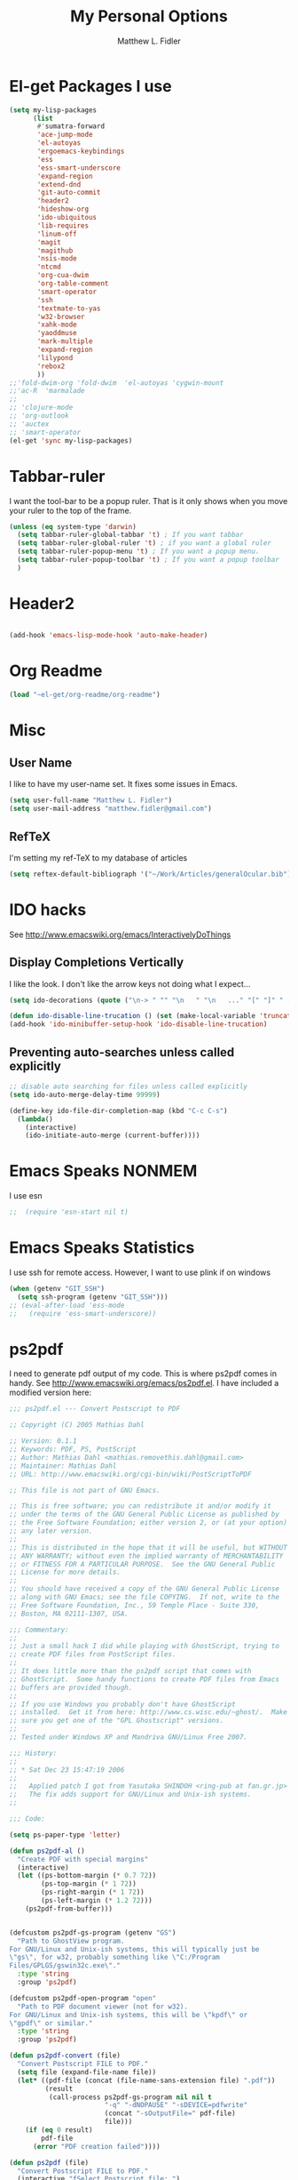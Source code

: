 #+TITLE: My Personal Options
#+AUTHOR: Matthew L. Fidler
* El-get Packages I use
#+begin_src emacs-lisp
  (setq my-lisp-packages
        (list
         #'sumatra-forward
         'ace-jump-mode
         'el-autoyas
         'ergoemacs-keybindings
         'ess
         'ess-smart-underscore
         'expand-region
         'extend-dnd
         'git-auto-commit
         'header2
         'hideshow-org
         'ido-ubiquitous
         'lib-requires
         'linum-off
         'magit
         'magithub
         'nsis-mode
         'ntcmd
         'org-cua-dwim
         'org-table-comment
         'smart-operator
         'ssh
         'textmate-to-yas
         'w32-browser
         'xahk-mode
         'yaoddmuse
         'mark-multiple
         'expand-region
         'lilypond
         'rebox2
         ))
  ;;'fold-dwim-org 'fold-dwim  'el-autoyas 'cygwin-mount
  ;;'ac-R  'marmalade
  ;; 
  ;; 'clojure-mode
  ;; 'org-outlook
  ;; 'auctex
  ;; 'smart-operator
  (el-get 'sync my-lisp-packages)
  
#+end_src
* Tabbar-ruler
I want the tool-bar to be a popup ruler.  That is it only shows when
you move your ruler to the top of the frame.  
#+BEGIN_SRC emacs-lisp
  (unless (eq system-type 'darwin)
    (setq tabbar-ruler-global-tabbar 't) ; If you want tabbar
    (setq tabbar-ruler-global-ruler 't) ; if you want a global ruler
    (setq tabbar-ruler-popup-menu 't) ; If you want a popup menu.
    (setq tabbar-ruler-popup-toolbar 't) ; If you want a popup toolbar
    )
#+END_SRC

* Header2
#+BEGIN_SRC emacs-lisp

(add-hook 'emacs-lisp-mode-hook 'auto-make-header)
#+END_SRC

* Org Readme
#+BEGIN_SRC emacs-lisp  
  (load "~el-get/org-readme/org-readme")
#+END_SRC

* Misc
** User Name
I like to have my user-name set.  It fixes some issues in Emacs.
#+BEGIN_SRC emacs-lisp
(setq user-full-name "Matthew L. Fidler")
(setq user-mail-address "matthew.fidler@gmail.com")
#+END_SRC
** RefTeX
I'm setting my ref-TeX to my database of articles
#+BEGIN_SRC emacs-lisp
  (setq reftex-default-bibliograph '("~/Work/Articles/generalOcular.bib"))
#+END_SRC
* IDO hacks
See http://www.emacswiki.org/emacs/InteractivelyDoThings
** Display Completions Vertically
I like the look.  I don't like the arrow keys not doing what I expect...
#+BEGIN_SRC emacs-lisp
  (setq ido-decorations (quote ("\n-> " "" "\n   " "\n   ..." "[" "]" " [No match]" " [Matched]" " [Not readable]" " [Too big]" " [Confirm]")))
  
  (defun ido-disable-line-trucation () (set (make-local-variable 'truncate-lines) nil))
  (add-hook 'ido-minibuffer-setup-hook 'ido-disable-line-trucation)
#+END_SRC


** Preventing auto-searches unless called explicitly
#+BEGIN_SRC emacs-lisp
  ;; disable auto searching for files unless called explicitly
  (setq ido-auto-merge-delay-time 99999)
  
  (define-key ido-file-dir-completion-map (kbd "C-c C-s") 
    (lambda() 
      (interactive)
      (ido-initiate-auto-merge (current-buffer))))
#+END_SRC

* Emacs Speaks NONMEM
I use esn
#+BEGIN_SRC emacs-lisp
;;  (require 'esn-start nil t)
#+END_SRC
* Emacs Speaks Statistics
I use ssh for remote access.  However, I want to use plink if on
windows
#+BEGIN_SRC emacs-lisp
  (when (getenv "GIT_SSH")
    (setq ssh-program (getenv "GIT_SSH")))
  ;; (eval-after-load 'ess-mode
  ;;   (require 'ess-smart-underscore))
#+END_SRC

* ps2pdf
I need to generate pdf output of my code.  This is where ps2pdf comes
in handy.  See http://www.emacswiki.org/emacs/ps2pdf.el.  I have
included a modified version here:

#+BEGIN_SRC emacs-lisp
  ;;; ps2pdf.el --- Convert Postscript to PDF
  
  ;; Copyright (C) 2005 Mathias Dahl
  
  ;; Version: 0.1.1
  ;; Keywords: PDF, PS, PostScript
  ;; Author: Mathias Dahl <mathias.removethis.dahl@gmail.com>
  ;; Maintainer: Mathias Dahl
  ;; URL: http://www.emacswiki.org/cgi-bin/wiki/PostScriptToPDF
  
  ;; This file is not part of GNU Emacs.
  
  ;; This is free software; you can redistribute it and/or modify it
  ;; under the terms of the GNU General Public License as published by
  ;; the Free Software Foundation; either version 2, or (at your option)
  ;; any later version.
  ;;
  ;; This is distributed in the hope that it will be useful, but WITHOUT
  ;; ANY WARRANTY; without even the implied warranty of MERCHANTABILITY
  ;; or FITNESS FOR A PARTICULAR PURPOSE.  See the GNU General Public
  ;; License for more details.
  ;;
  ;; You should have received a copy of the GNU General Public License
  ;; along with GNU Emacs; see the file COPYING.  If not, write to the
  ;; Free Software Foundation, Inc., 59 Temple Place - Suite 330,
  ;; Boston, MA 02111-1307, USA.
  
  ;;; Commentary:
  ;;
  ;; Just a small hack I did while playing with GhostScript, trying to
  ;; create PDF files from PostScript files.
  ;;
  ;; It does little more than the ps2pdf script that comes with
  ;; GhostScript.  Some handy functions to create PDF files from Emacs
  ;; buffers are provided though.
  ;;
  ;; If you use Windows you probably don't have GhostScript
  ;; installed.  Get it from here: http://www.cs.wisc.edu/~ghost/.  Make
  ;; sure you get one of the "GPL Ghostscript" versions.
  ;;
  ;; Tested under Windows XP and Mandriva GNU/Linux Free 2007.
  
  ;;; History:
  ;;
  ;; * Sat Dec 23 15:47:19 2006
  ;;
  ;;   Applied patch I got from Yasutaka SHINDOH <ring-pub at fan.gr.jp>
  ;;   The fix adds support for GNU/Linux and Unix-ish systems.
  ;;
  
  ;;; Code:
  
  (setq ps-paper-type 'letter)
  
  (defun ps2pdf-al ()
    "Create PDF with special margins"
    (interactive)
    (let ((ps-bottom-margin (* 0.7 72))
          (ps-top-margin (* 1 72))
          (ps-right-margin (* 1 72))
          (ps-left-margin (* 1.2 72)))
      (ps2pdf-from-buffer)))
  
  
  (defcustom ps2pdf-gs-program (getenv "GS")
    "Path to GhostView program.
  For GNU/Linux and Unix-ish systems, this will typically just be
  \"gs\", for w32, probably something like \"C:/Program
  Files/GPLGS/gswin32c.exe\"."
    :type 'string
    :group 'ps2pdf)
  
  (defcustom ps2pdf-open-program "open"
    "Path to PDF document viewer (not for w32).
  For GNU/Linux and Unix-ish systems, this will be \"kpdf\" or
  \"gpdf\" or similar."
    :type 'string
    :group 'ps2pdf)
  
  (defun ps2pdf-convert (file)
    "Convert Postscript FILE to PDF."
    (setq file (expand-file-name file))
    (let* ((pdf-file (concat (file-name-sans-extension file) ".pdf"))
           (result
            (call-process ps2pdf-gs-program nil nil t
                          "-q" "-dNOPAUSE" "-sDEVICE=pdfwrite"
                          (concat "-sOutputFile=" pdf-file)
                          file)))
      (if (eq 0 result)
          pdf-file
        (error "PDF creation failed"))))
  
  (defun ps2pdf (file)
    "Convert Postscript FILE to PDF."
    (interactive "fSelect Postscript file: ")
    (let ((pdf-file (ps2pdf-convert file)))
      (message "PDF file %s created successfully" pdf-file)))
  
  (defun ps2pdf-with-faces (type)
    "Create PDF from buffer or region."
    (let ((fname (make-temp-file "ps2pdf-buffer" nil ".ps"))
          (pdf-file))
      (cond ((eq type 'buffer)
             (ps-print-buffer-with-faces fname))
            ((eq type 'region)
             (ps-print-region-with-faces (region-beginning) (region-end) fname))
            (t (error "Type not supported")))
      (message "Postscript file %s created" fname)
      (setq pdf-file (ps2pdf-convert fname))
      (message "PDF file %s created successfully" pdf-file)
      pdf-file))
  
  (defun ps2pdf-from-region ()
    "Create PDF from region and open it."
    (interactive)
    (if (fboundp 'w32-shell-execute)
        (w32-shell-execute "Open" (ps2pdf-with-faces 'region))
      (shell-command
       (format "%s %s" ps2pdf-open-program (ps2pdf-with-faces 'region)))))
  
  (defun ps2pdf-from-buffer ()
    "Create PDF from buffer and open it."
    (interactive)
    (if (fboundp 'w32-shell-execute)
        (w32-shell-execute "Open" (ps2pdf-with-faces 'buffer))
      (shell-command
       (format "%s %s" ps2pdf-open-program (ps2pdf-with-faces 'buffer)))))
  
  (defun ps2pdf-reset-faces ()
    "Reset faces.
  Use this if you change color theme or similar and the colors does
  not look as you expect."
    (interactive)
    (setq ps-build-face-reference t))
  
  (provide 'ps2pdf)
  
  ;;; ps2pdf.el ends here
  
#+END_SRC

* Testing Out
** Marmalade
I need to set the default server....
#+BEGIN_SRC emacs-lisp
  (setq marmalade-server "http://marmalade-repo.org/")
#+END_SRC

* Ssh when in windows
When in windows use putty instead of ssh for the ssh package.
#+BEGIN_SRC emacs-lisp
  (when (eq system-type 'windows-nt)
    (setq ssh-program "plink"))
  
#+END_SRC

* Git auto-commit
#+BEGIN_SRC emacs-lisp :tangle no
  (setq max-lisp-eval-depth 100000) ; Get around the max-lisp-eval-depth
                                    ; problem.  
  (setq max-specpdl-size 100000) ; Max specpdl size also needed to be increased.
  (eval-after-load 'git-auto-commit
    '(progn
       (setq gac-dir-set
             `(
               (,(expand-file-name "~/Journals/"))
               (,(expand-file-name "~/Origami/"))
               (,(expand-file-name "~/ly/"))
               (,(expand-file-name "~/resume/"))
               (,(expand-file-name "~el-get/ac-R/"))
               (,(expand-file-name "~el-get/auto-indent-mode/"))
               (,(expand-file-name "~el-get/el-autoyas.el/"))
               (,(expand-file-name "~el-get/esn/"))
               (,(expand-file-name "~el-get/ess-smart-underscore"))
               (,(expand-file-name "~el-get/extend-dnd"))
               (,(expand-file-name "~el-get/fold-dwim-org"))
               (,(expand-file-name "~el-get/guess-tex-master"))
               (,(expand-file-name "~el-get/nsis-mode"))
               (,(expand-file-name "~el-get/org-cua-dwim.el"))
               (,(expand-file-name "~el-get/org-outlook/"))
               (,(expand-file-name "~el-get/org-table-comment"))
               (,(expand-file-name "~el-get/r-autoyas"))
               (,(expand-file-name "~el-get/tabbar-ruler"))
               (,(expand-file-name "~el-get/textmate-to-yas.el"))
  ;             (,(expand-file-name "~el-get/yas-jit.el"))
               (,(expand-file-name "~ep/"))
               (,(expand-file-name "~kick/"))
               (,(expand-file-name "~snippets/ess-mode"))
               (,(expand-file-name "~snippets/org-mode"))
               (,(expand-file-name "~shared/"))))))
  
  (add-hook 'after-save-hook 'gac-commit-file )
  
#+END_SRC
* Solarized theme
I prefer the solarized theme http://ethanschoonover.com/solarized
#+BEGIN_SRC emacs-lisp
  (add-to-list 'custom-theme-load-path (expand-file-name "~src/emacs-color-theme-solarized"))
#+END_SRC
* Key Chord mode
#+BEGIN_SRC emacs-lisp
  (require 'key-chord)
  (key-chord-mode 1)
  (key-chord-define-global "bb" 'ido-switch-buffer)
#+END_SRC
* Rebox2
Modified from [[http://www.emacswiki.org/emacs/rebox2][EmacsWiki: rebox2]]
#+BEGIN_SRC emacs-lisp
  (require 'rebox2)
  
  (defvar rebox-comment-styles '(21 25 13 111)
    "List of styles to use in cycling")
  (make-variable-buffer-local 'rebox-comment-styles)
  (key-chord-define-global "[;" 'rebox-dwim)
  (key-chord-define-global "{:" 'rebox-cycle)
  (defun rebox-comment-always (style)
    (setq style (rebox-get-style-from-prefix-arg style :ask nil))
    (if (use-region-p)
        (progn
          (rebox-region (region-beginning)
                        (region-end)
                        :style style
                        :refill nil)
          (deactivate-mark))
      (rebox-comment :style style
                     :refill nil)))
  
  (defun rebox-comment-cycle (&optional remove-comment)
    "Sycle through `rebox-comment-styles' and apply each style to the current block.
  If bound to [\M-;], repeated invocation of [;] key cycles through
  the list of styles. Any other input exits the loop."
    (interactive "P")
    (let* ((comment-auto-fill-only-comments nil)
           (styles rebox-comment-styles)
           (ev last-command-event)
           (com-char  (event-basic-type ev))
           st)
      (if (rebox-line-has-comment)
          (setq styles (cons 111 styles))) ;; first call removes the comment box
      (setq st (pop styles))
      (rebox-comment-always st)
      (while  (eq (event-basic-type (setq ev (read-event))) com-char)
        (unless styles
          (setq styles rebox-comment-styles))
        (setq st (pop styles))
        (rebox-comment-always st))
      (push ev unread-command-events)))
  
#+END_SRC
* Auto-complete mode
#+BEGIN_SRC emacs-lisp
  (setq ac-delay 0)
  (setq ac-auto-show-menu 0)
  (setq ac-auto-start 1)
  
#+END_SRC

